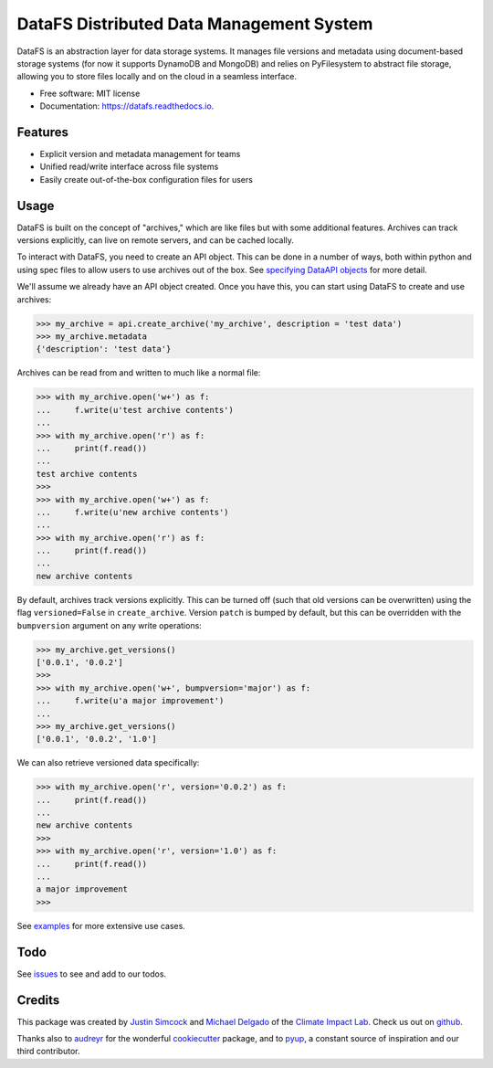 =========================================
DataFS Distributed Data Management System
=========================================


.. image:: https://img.shields.io/pypi/v/datafs.svg
        :target: https://pypi.python.org/pypi/datafs

.. image:: https://travis-ci.org/ClimateImpactLab/DataFS.svg?branch=master
        :target: https://travis-ci.org/ClimateImpactLab/DataFS?branch=master

.. image:: https://coveralls.io/repos/github/ClimateImpactLab/DataFS/badge.svg?branch=master
        :target: https://coveralls.io/github/ClimateImpactLab/DataFS?branch=master

.. image:: https://readthedocs.org/projects/datafs/badge/?version=latest
        :target: https://datafs.readthedocs.io/en/latest/?badge=latest
        :alt: Documentation Status

.. image:: https://pyup.io/repos/github/climateimpactlab/datafs/shield.svg
     :target: https://pyup.io/repos/github/climateimpactlab/datafs/
     :alt: Updates


DataFS is an abstraction layer for data storage systems. It manages file versions and metadata using document-based storage systems (for now it supports DynamoDB and MongoDB) and relies on PyFilesystem to abstract file storage, allowing you to store files locally and on the cloud in a seamless interface.


* Free software: MIT license
* Documentation: https://datafs.readthedocs.io.

Features
--------

* Explicit version and metadata management for teams
* Unified read/write interface across file systems
* Easily create out-of-the-box configuration files for users



Usage
-----

DataFS is built on the concept of "archives," which are like files but with some additional features. Archives can track versions explicitly, can live on remote servers, and can be cached locally.

To interact with DataFS, you need to create an API object. This can be done in a number of ways, both within python and using spec files to allow users to use archives out of the box. See `specifying DataAPI objects <http://datafs.readthedocs.io/en/latest/usage.api.specification.html>`_ for more detail.

We'll assume we already have an API object created. Once you have this, you can start using DataFS to create and use archives:

.. code-block:: python

    >>> my_archive = api.create_archive('my_archive', description = 'test data')
    >>> my_archive.metadata
    {'description': 'test data'}

Archives can be read from and written to much like a normal file:

.. code-block:: python

    >>> with my_archive.open('w+') as f:
    ...     f.write(u'test archive contents')
    ...
    >>> with my_archive.open('r') as f:
    ...     print(f.read())
    ...
    test archive contents
    >>>
    >>> with my_archive.open('w+') as f:
    ...     f.write(u'new archive contents')
    ...
    >>> with my_archive.open('r') as f:
    ...     print(f.read())
    ...
    new archive contents

By default, archives track versions explicitly. This can be turned off (such that old versions can be overwritten) using the flag ``versioned=False`` in ``create_archive``. Version ``patch`` is bumped by default, but this can be overridden with the ``bumpversion`` argument on any write operations:

.. code-block:: python

    >>> my_archive.get_versions()
    ['0.0.1', '0.0.2']
    >>>
    >>> with my_archive.open('w+', bumpversion='major') as f:
    ...     f.write(u'a major improvement')
    ...
    >>> my_archive.get_versions()
    ['0.0.1', '0.0.2', '1.0']

We can also retrieve versioned data specifically:

.. code-block:: python

    >>> with my_archive.open('r', version='0.0.2') as f:
    ...     print(f.read())
    ...
    new archive contents
    >>>
    >>> with my_archive.open('r', version='1.0') as f:
    ...     print(f.read())
    ...
    a major improvement
    >>>

See `examples <http://datafs.readthedocs.io/en/latest/examples.html>`_ for more extensive use cases.

Todo
----

See `issues <https://github.com/ClimateImpactLab/DataFS/issues>`_ to see and add to our todos.


Credits
---------

This package was created by `Justin Simcock <https://github.com/jgerardsimcock>`_ and `Michael Delgado <https://github.com/delgadom>`_ of the `Climate Impact Lab <http://impactlab.org>`_. Check us out on `github <https://github.com/ClimateImpactLab>`_.

Thanks also to `audreyr <https://github.com/audreyr>`_ for the wonderful `cookiecutter <https://github.com/audreyr/cookiecutter-pypackage>`_ package, and to `pyup <https://pyup.io>`_, a constant source of inspiration and our third contributor.